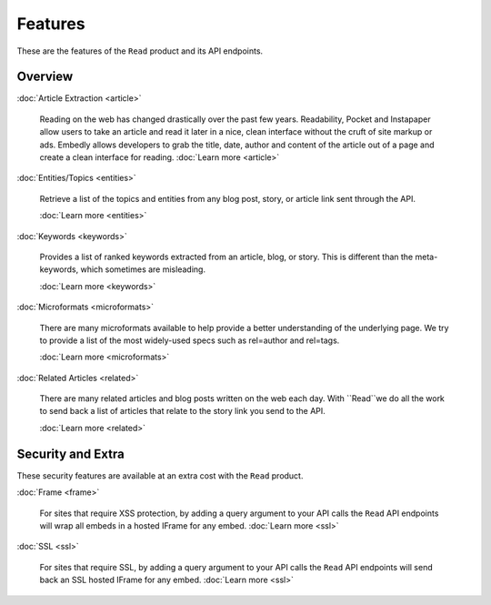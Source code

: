Features
========

These are the features of the ``Read`` product and its API endpoints.

Overview
--------

:doc:`Article Extraction <article>`

  Reading on the web has changed drastically over the past few years.
  Readability, Pocket and Instapaper allow users to take an article and read it
  later in a nice, clean interface without the cruft of site markup or ads.
  Embedly allows developers to grab the title, date, author and content of the
  article out of a page and create a clean interface for reading.
  :doc:`Learn more <article>`

:doc:`Entities/Topics <entities>`

  Retrieve a list of the topics and entities from any blog post,
  story, or article link sent through the API.

  :doc:`Learn more <entities>`

:doc:`Keywords <keywords>`

  Provides a list of ranked keywords extracted from an article, blog,
  or story. This is different than the meta-keywords, which sometimes 
  are misleading.

  :doc:`Learn more <keywords>`


:doc:`Microformats <microformats>`

  There are many microformats available to help provide a better understanding
  of the underlying page. We try to provide a list of the most widely-used specs
  such as rel=author and rel=tags.

  :doc:`Learn more <microformats>`


:doc:`Related Articles <related>`

  There are many related articles and blog posts written on the web each day.
  With ``Read``we do all the work to send back a list of articles that relate
  to the story link you send to the API.

  :doc:`Learn more <related>`


Security and Extra
------------------

These security features are available at an extra cost with the ``Read`` product.

:doc:`Frame <frame>`

  For sites that require XSS protection, by adding a query argument to your API calls
  the ``Read`` API endpoints will wrap all embeds in a hosted IFrame for any
  embed. 
  :doc:`Learn more <ssl>`

:doc:`SSL <ssl>`

  For sites that require SSL, by adding a query argument to your API calls
  the ``Read`` API endpoints will send back an SSL hosted IFrame for any
  embed.
  :doc:`Learn more <ssl>`
